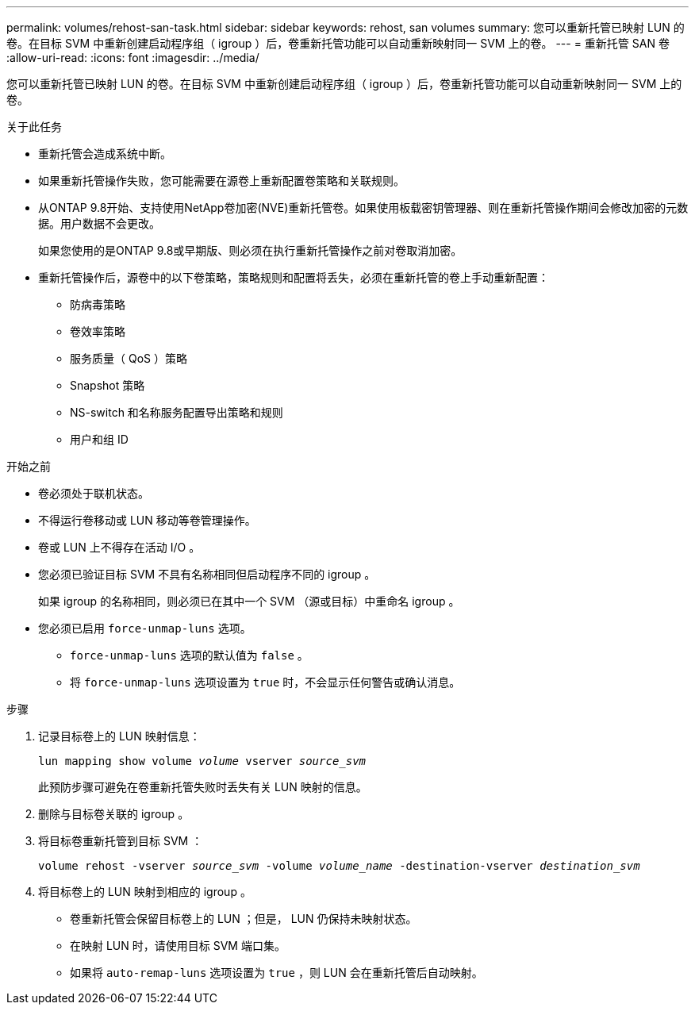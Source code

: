 ---
permalink: volumes/rehost-san-task.html 
sidebar: sidebar 
keywords: rehost, san volumes 
summary: 您可以重新托管已映射 LUN 的卷。在目标 SVM 中重新创建启动程序组（ igroup ）后，卷重新托管功能可以自动重新映射同一 SVM 上的卷。 
---
= 重新托管 SAN 卷
:allow-uri-read: 
:icons: font
:imagesdir: ../media/


[role="lead"]
您可以重新托管已映射 LUN 的卷。在目标 SVM 中重新创建启动程序组（ igroup ）后，卷重新托管功能可以自动重新映射同一 SVM 上的卷。

.关于此任务
* 重新托管会造成系统中断。
* 如果重新托管操作失败，您可能需要在源卷上重新配置卷策略和关联规则。
* 从ONTAP 9.8开始、支持使用NetApp卷加密(NVE)重新托管卷。如果使用板载密钥管理器、则在重新托管操作期间会修改加密的元数据。用户数据不会更改。
+
如果您使用的是ONTAP 9.8或早期版、则必须在执行重新托管操作之前对卷取消加密。



* 重新托管操作后，源卷中的以下卷策略，策略规则和配置将丢失，必须在重新托管的卷上手动重新配置：
+
** 防病毒策略
** 卷效率策略
** 服务质量（ QoS ）策略
** Snapshot 策略
** NS-switch 和名称服务配置导出策略和规则
** 用户和组 ID




.开始之前
* 卷必须处于联机状态。
* 不得运行卷移动或 LUN 移动等卷管理操作。
* 卷或 LUN 上不得存在活动 I/O 。
* 您必须已验证目标 SVM 不具有名称相同但启动程序不同的 igroup 。
+
如果 igroup 的名称相同，则必须已在其中一个 SVM （源或目标）中重命名 igroup 。

* 您必须已启用 `force-unmap-luns` 选项。
+
** `force-unmap-luns` 选项的默认值为 `false` 。
** 将 `force-unmap-luns` 选项设置为 `true` 时，不会显示任何警告或确认消息。




.步骤
. 记录目标卷上的 LUN 映射信息：
+
`lun mapping show volume _volume_ vserver _source_svm_`

+
此预防步骤可避免在卷重新托管失败时丢失有关 LUN 映射的信息。

. 删除与目标卷关联的 igroup 。
. 将目标卷重新托管到目标 SVM ：
+
`volume rehost -vserver _source_svm_ -volume _volume_name_ -destination-vserver _destination_svm_`

. 将目标卷上的 LUN 映射到相应的 igroup 。
+
** 卷重新托管会保留目标卷上的 LUN ；但是， LUN 仍保持未映射状态。
** 在映射 LUN 时，请使用目标 SVM 端口集。
** 如果将 `auto-remap-luns` 选项设置为 `true` ，则 LUN 会在重新托管后自动映射。



